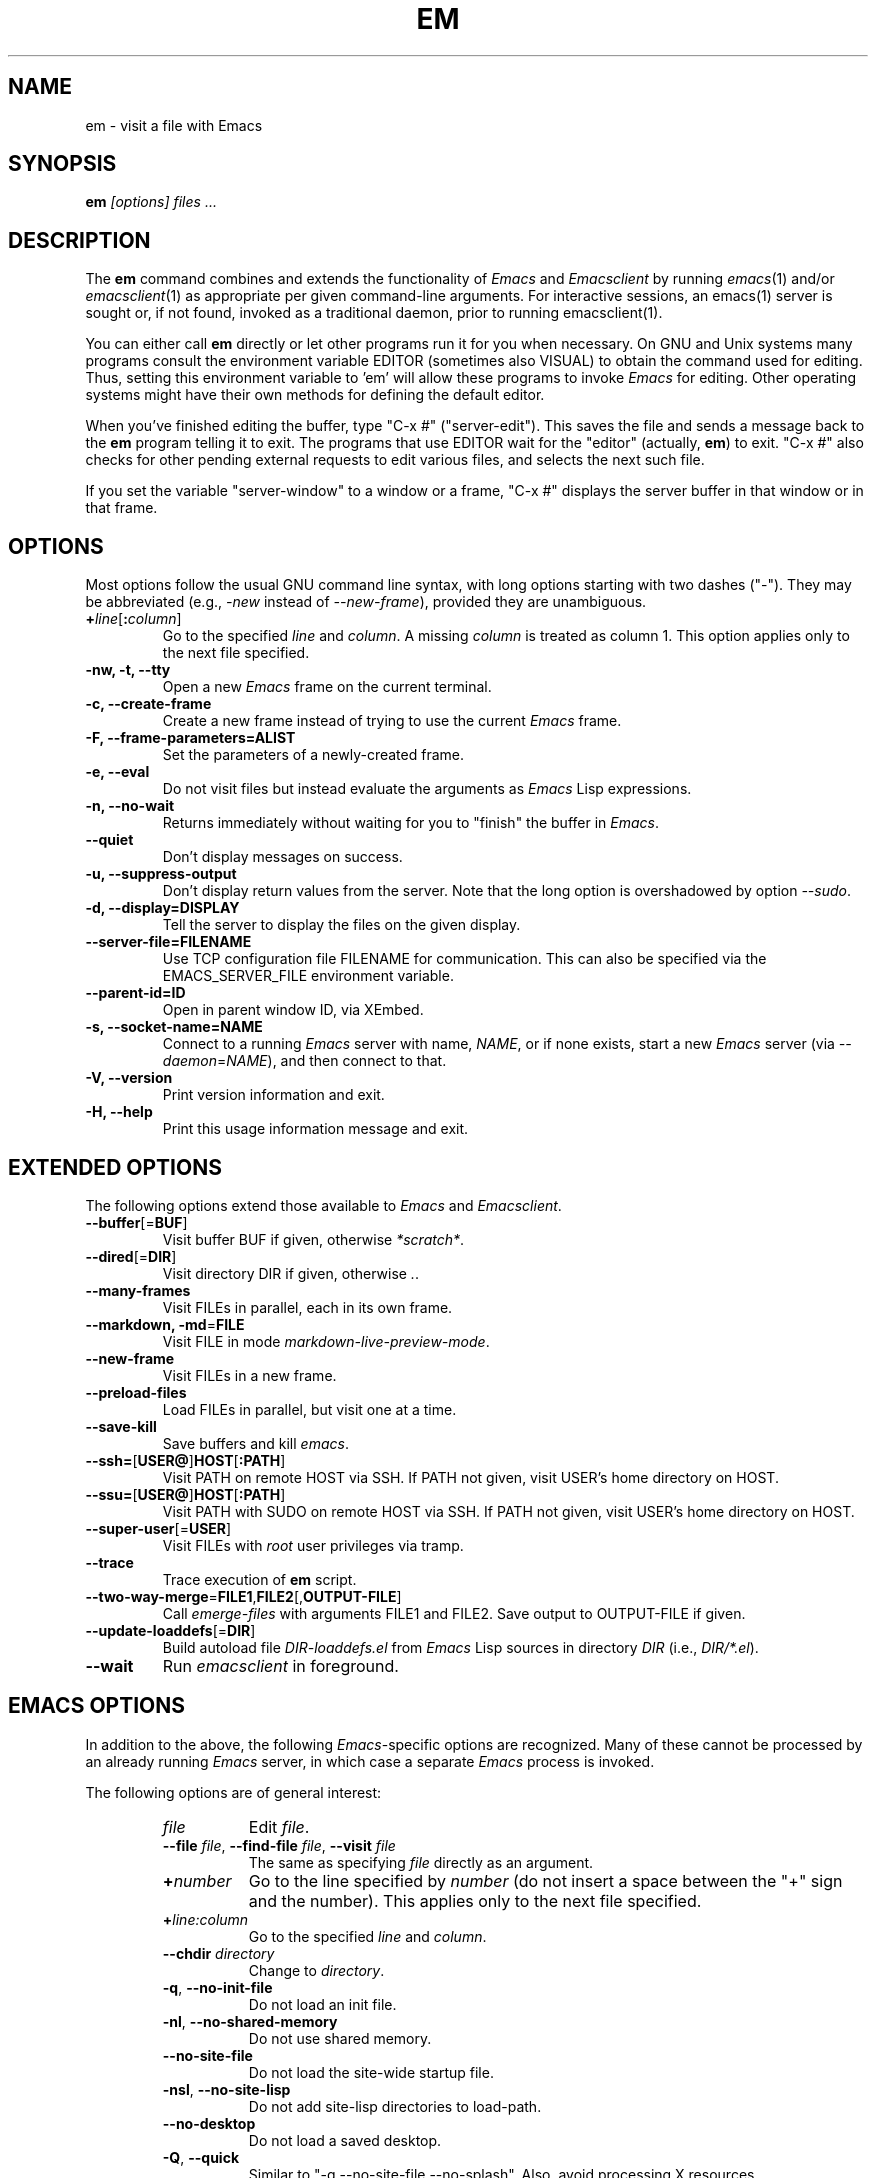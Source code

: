 .\" See section COPYING for conditions for redistribution.
.TH EM 1
.\" NAME should be all caps, SECTION should be 1-8, maybe w/ subsection
.\" other parms are allowed: see man(7), man(1)
.SH NAME
em \- visit a file with Emacs
.SH SYNOPSIS
.B em
.I "[options] files ..."
.SH "DESCRIPTION"
The
.B em
command combines and extends the functionality of
.I Emacs
and
.I Emacsclient
by
running
.IR emacs (1)
and/or
.IR emacsclient (1)
as appropriate per
given command-line arguments. For interactive sessions, an
emacs(1)
server is sought or, if not found,
invoked as a traditional daemon, prior to running
emacsclient(1).

You can either call
.B em
directly or let other programs run it for you when necessary.  On
GNU and Unix systems many programs consult the environment
variable EDITOR (sometimes also VISUAL) to obtain the command used for
editing.  Thus, setting this environment variable to 'em'
will allow these programs to invoke
.I Emacs
for editing.
Other operating systems might have their own methods for defining the
default editor.

When you've finished editing the buffer, type "C-x #"
("server-edit").  This saves the file and sends a message back to the
.B em
program telling it to exit.  The programs that use
EDITOR wait for the "editor" (actually,
.BR em )
to exit.  "C-x #" also checks for other pending external requests to
edit various
files, and selects the next such file.

If you set the variable "server-window" to a window or a frame, "C-x
#" displays the server buffer in that window or in that frame.

.SH OPTIONS
Most options follow the usual GNU command line syntax, with long
options starting with two dashes ("\-").
They may be abbreviated (e.g.,
.I \-new
instead of
.I --new-frame\fR),
provided they are unambiguous.

.TP
.BI + line\fR[\fP\fB:\fPcolumn\fR]\fP
Go to the specified
.I line
and
.IR column .
A missing
.I column
is treated as column 1.
This option applies only to the next file specified.
.TP
.B \-nw, \-t, \-\-tty
Open a new
.I Emacs
frame on the current terminal.
.TP
.B -c, \-\-create-frame
Create a new frame instead of trying to use the current
.I Emacs
frame.
.TP
.B \-F, \-\-frame-parameters=ALIST
Set the parameters of a newly-created frame.
.TP
.B \-e, \-\-eval
Do not visit files but instead evaluate the arguments as
.I Emacs
Lisp expressions.
.TP
.B \-n, \-\-no-wait
Returns
immediately without waiting for you to "finish" the buffer in
.I Emacs\fR.
.TP
.B \-\-quiet
Don't display messages on success.
.TP
.B \-u, \-\-suppress-output
Don't display return values from the server. Note that the long option is overshadowed by option
.IR \-\-sudo .
.TP
.B \-d, \-\-display=DISPLAY
Tell the server to display the files on the given display.
.TP
.B \-\-server-file=FILENAME
Use TCP configuration file FILENAME for communication.
This can also be specified via the EMACS_SERVER_FILE environment variable.
.TP
.B \-\-parent\-id=ID
Open in parent window ID, via XEmbed.
.TP
.B \-s, \-\-socket-name=NAME
Connect
to a running
.I Emacs
server with name,
.I NAME\fR,
or if none exists, start a new
.I Emacs
server (via
.I \-\-daemon\fR=\fPNAME\fR),
and then connect to that.


.TP
.B \-V, \-\-version
Print version information and exit.
.TP
.B \-H, \-\-help
Print this usage information message and exit.

.SH EXTENDED OPTIONS
The following options extend those available to
.I Emacs
and
.I Emacsclient\fR.
.TP
.B \-\-buffer\fR[=\fPBUF\fR]
Visit buffer BUF if given, otherwise
.I *scratch*\fR.
.TP
.B \-\-dired\fR[=\fPDIR\fR]
Visit directory DIR if given, otherwise
.I .\fR.
.TP
.B \-\-many-frames
Visit FILEs in parallel, each in its own frame.
.TP
.B \-\-markdown, \-md\fR=\fPFILE
Visit FILE in mode
.I markdown-live-preview-mode\fR.
.TP
.B \-\-new-frame
Visit FILEs in a new frame.
.TP
.B \-\-preload-files
Load FILEs in parallel, but visit one at a time.
.TP
.B \-\-save-kill
Save buffers and kill
.I emacs\fR.
.TP
.B \-\-ssh=\fR[\fPUSER@\fR]\fPHOST\fR[\fP:PATH\fR]
Visit PATH on remote HOST via SSH.
If PATH not given, visit USER's home directory on HOST.
.TP
.B \-\-ssu=\fR[\fPUSER@\fR]\fPHOST\fR[\fP:PATH\fR]
Visit PATH with SUDO on remote HOST via SSH.
If PATH not given, visit USER's home directory on HOST.
.TP
.B \-\-super-user\fR[=\fPUSER\fR]
Visit FILEs with
.I root
user privileges via tramp.
.TP
.B \-\-trace
Trace execution of
.B em
script.
.TP
.B \-\-two-way-merge\fR=\fPFILE1\fR,\fPFILE2\fR[,\fPOUTPUT-FILE\fR]
Call
.I emerge-files
with arguments  FILE1 and FILE2.
Save output to OUTPUT-FILE if given.
.TP
.B \-\-update-loaddefs\fR[=\fPDIR\fR]
Build autoload file
.I DIR-loaddefs.el
from
.I Emacs
Lisp
sources in directory
.I DIR
(i.e.,
.I DIR/*.el\fR).
.TP
.B \-\-wait
Run
.I emacsclient
in foreground.

.SH EMACS OPTIONS
In addition to the above, the following
.I Emacs\fR-specific
options are
recognized. Many of these cannot be processed by an already running
.I Emacs
server, in which case a separate
.I Emacs
process is invoked.

The following options are of general interest:
.RS
.TP 8
.I file
Edit
.IR file .
.TP
.BI \-\-file " file\fR,\fP " \-\-find-file " file\fR,\fP " \-\-visit " file"
The same as specifying
.I file
directly as an argument.
.TP
.BI + number
Go to the line specified by
.I number
(do not insert a space between the "+" sign and
the number).
This applies only to the next file specified.
.TP
.BI + line:column
Go to the specified
.I line
and
.IR column .
.TP
.BI \-\-chdir " directory"
Change to
.IR directory .
.TP
.BR \-q ", " \-\-no\-init\-file
Do not load an init file.
.TP
.BR \-nl ", " \-\-no\-shared\-memory
Do not use shared memory.
.TP
.B \-\-no\-site\-file
Do not load the site-wide startup file.
.TP
.BR \-nsl ", " \-\-no\-site\-lisp
Do not add site-lisp directories to load-path.
.TP
.B \-\-no\-desktop
Do not load a saved desktop.
.TP
.BR \-Q ", " \-\-quick
Similar to "\-q \-\-no\-site\-file \-\-no\-splash".  Also, avoid
processing X resources.
.TP
.B \-\-no\-splash
Do not display a splash screen during start-up.
.TP
.B \-\-debug\-init
Enable
.I Emacs
Lisp debugger during the processing of the user init file
.BR ~/.emacs .
This is useful for debugging problems in the init file.
.TP
.BI \-u " user\fR,\fP " \-\-user\fR=\fI user
Load
.IR user 's
init file.
.TP
.B \-\-init\-directory\fR=\fIdirectory
Start \fIEmacs\fR with user-emacs-directory set to
.IR directory .
.TP
.BI \-t " file\fR,\fP " \-\-terminal\fR=\fIfile
Use specified
.I file
as the terminal instead of using stdin/stdout.
This must be the first argument specified in the command line.
.TP
.BI \-\-daemon "\fR[=\fPname\fR], " \-\-bg\-daemon "\fR[=\fPname\fR]"
Start
.I Emacs
as a daemon, enabling the
.I Emacs
server and disconnecting
from the terminal.  You can then use the emacsclient (see
.BR emacsclient (1))
command to
connect to the server (with optional
.IR name ")."
.TP
.BI \-\-fg\-daemon "\fR[=\fPname\fR]"
Like
.IR \-\-bg\-daemon ,
but don't disconnect from the terminal.
.RE
.PP
The following options are Lisp-oriented
(these options are processed in the order encountered):
.RS
.TP 8
.BI \-f " function\fR,\fP " \-\-funcall "\fR=\fPfunction"
Execute the lisp function
.IR function .
.TP
.BI \-l " file\fR,\fP " \-\-load "\fR=\fPfile"
Load the lisp code in the file
.IR file .
.TP
.BI \-\-eval "\fR=\fPexpr\fR,\fP " \-\-execute "\fR=\fPexpr"
Evaluate the Lisp expression
.IR expr .
.RE
.PP
The following options are useful when running
.I Emacs
as a batch editor:
.RS
.TP 8
.B \-\-batch
Edit in batch mode.
The editor will send messages to stderr.
You must use \fB\-l\fP and \fB\-f\fP options to specify files to execute
and functions to call.
.TP
.BI \-\-script "\fR=\fPfile"
Run
.I file
as an Emacs Lisp script.
.TP
.BI \-\-insert "\fR=\fPfile"
Insert contents of
.I file
into the current buffer.
.TP
.B \-\-kill
Exit
.I Emacs
while in batch mode.
.TP
.BI \-L " dir\fR,\fP " \-\-directory "\fR=\fPdir"
Add
.I dir
to the list of directories
.I Emacs
searches for Lisp files.
.RE
.
.\" START DELETING HERE IF YOU'RE NOT USING X
.SS Using Emacs with X
.I Emacs
has been tailored to work well with the X window system.
If you run
.I Emacs
from under X windows, it will create its own X window to
display in.
You will probably want to start the editor as a background
process so that you can continue using your original window.
.PP
.I Emacs
can be started with the following X switches:
.RS
.TP 8
.BI \-\-name " name"
Specify the name which should be assigned to the initial
.I Emacs
window.
This controls looking up X resources as well as the window title.
.TP
.BI \-T " name\fR,\fP " \-\-title " name"
Specify the title for the initial X window.
.TP
.BR \-r ", " \-rv ", " \-\-reverse\-video
Display the
.I Emacs
window in reverse video.
.TP
.BI \-fn " font\fR,\fP " \-\-font " font"
Set the
.I Emacs
window's font to that specified by
.IR font .
You will find the various
.I X
fonts in the
.I /usr/lib/X11/fonts
directory.
Note that
.I Emacs
will only accept fixed width fonts.
Under the X11 Release 4 font-naming conventions, any font with the
value "m" or "c" in the eleventh field of the font name is a fixed
width font.
Furthermore, fonts whose name are of the form
.IR width x height
are generally fixed width, as is the font
.IR fixed .
See
.BR xlsfonts (1)
for more information.

When you specify a font, be sure to put a space between the
switch and the font name.
.TP
.BI \-\-xrm " resources"
Set additional X resources.
.TP
.BI "\-\-color\fR,\fP \-\-color=" mode
Override color mode for character terminals;
.I mode
defaults to "auto", and can also be "never", "auto", "always",
or a mode name like "ansi8".
.TP
.BI \-bw " pixels\fR,\fP " \-\-border\-width " pixels"
Set the
.I Emacs
window's border width to the number of pixels specified by
.IR pixels .
Defaults to one pixel on each side of the window.
.TP
.BI \-ib " pixels\fR,\fP " \-\-internal\-border " pixels"
Set the window's internal border width to the number of pixels specified
by
.IR pixels .
Defaults to one pixel of padding on each side of the window.
.TP
.BI \-g " geometry\fR,\fP " \-\-geometry " geometry"
Set the
.I Emacs
window's width, height, and position as specified.
The geometry specification is in the standard X format; see
.BR X (7)
for more information.
The width and height are specified in characters; the default is
80 by 24.
See the Emacs manual, section "Options for Window Size and Position",
for information on how window sizes interact
with selecting or deselecting the tool bar and menu bar.
.TP
.BI \-lsp " pixels\fR,\fP " \-\-line\-spacing " pixels"
Additional space to put between lines.
.TP
.BR \-vb ", " \-\-vertical\-scroll\-bars
Enable vertical scrollbars.
.TP
.BR \-fh ", " \-\-fullheight
Make the first frame as high as the screen.
.TP
.BR \-fs ", " \-\-fullscreen
Make the first frame fullscreen.
.TP
.BR \-fw ", " \-\-fullwidth
Make the first frame as wide as the screen.
.TP
.BR \-mm ", " \-\-maximized
Maximize the first frame, like "\-fw \-fh".
.TP
.BI \-fg " color\fR,\fP " \-\-foreground\-color " color"
On color displays, set the color of the text.

Use the command
.I M\-x list\-colors\-display
for a list of valid color names.
.TP
.BI \-bg " color\fR,\fP " \-\-background\-color " color"
On color displays, set the color of the window's background.
.TP
.BI \-bd " color\fR,\fP " \-\-border\-color " color"
On color displays, set the color of the window's border.
.TP
.BI \-cr " color\fR,\fP " \-\-cursor\-color " color"
On color displays, set the color of the window's text cursor.
.TP
.BI \-ms " color\fR,\fP " \-\-mouse\-color " color"
On color displays, set the color of the window's mouse cursor.
.TP
.BI \-d " displayname\fR,\fP " \-\-display " displayname"
Create the
.I Emacs
window on the display specified by
.IR displayname .
Must be the first option specified in the command line.
.TP
.BR \-nbi ", " \-\-no\-bitmap\-icon
Do not use picture of gnu for Emacs icon.
.TP
.B \-\-iconic
Start
.I Emacs
in iconified state.
.TP
.BR \-nbc ", " \-\-no\-blinking\-cursor
Disable blinking cursor.
.TP
.BR \-nw ", " \-\-no\-window\-system
Tell
.I Emacs
not to create a graphical frame.
If you use this switch when invoking
.I Emacs
from an
.BR xterm (1)
window, display is done in that window.
.TP
.BR \-D ", " \-\-basic\-display
This option disables many display features; use it for
debugging Emacs.
.RE
.PP
You can set
.I X
default values for your
.I Emacs
windows in your
.I \.Xresources
file (see
.BR xrdb (1)).
Use the following format:
.IP
.RI emacs. keyword : value
.PP
where
.I value
specifies the default value of
.IR keyword .
.I Emacs
lets you set default values for the following keywords:
.RS
.TP 8
.BR background " (class " Background )
For color displays,
sets the window's background color.
.TP
.BR bitmapIcon " (class " BitmapIcon )
If
.BR bitmapIcon 's
value is set to
.IR on ,
the window will iconify into the "kitchen sink."
.TP
.BR borderColor " (class " BorderColor )
For color displays,
sets the color of the window's border.
.TP
.BR borderWidth " (class " BorderWidth )
Sets the window's border width in pixels.
.TP
.BR cursorColor " (class " Foreground )
For color displays,
sets the color of the window's text cursor.
.TP
.BR cursorBlink " (class " CursorBlink )
Specifies whether to make the cursor blink.
The default is
.IR on .
Use
.I off
or
.I false
to turn cursor blinking off.
.TP
.BR font " (class " Font )
Sets the window's text font.
.TP
.BR foreground " (class " Foreground )
For color displays,
sets the window's text color.
.TP
.BR fullscreen " (class " Fullscreen )
The desired fullscreen size.
The value can be one of
.IR fullboth ,
.IR maximized ,
.IR fullwidth ,
or
.IR fullheight ,
which correspond to the command-line options "\-fs", "\-mm", "\-fw",
and "\-fh", respectively.
Note that this applies to the initial frame only.
.TP
.BR geometry " (class " Geometry )
Sets the geometry of the
.I Emacs
window (as described above).
.TP
.BR iconName " (class " Title )
Sets the icon name for the
.I Emacs
window icon.
.TP
.BR internalBorder " (class " BorderWidth )
Sets the window's internal border width in pixels.
.TP
.BR lineSpacing " (class " LineSpacing )
Additional space ("leading") between lines, in pixels.
.TP
.BR menuBar " (class " MenuBar )
Gives frames menu bars if
.IR on ;
don't have menu bars if
.IR off .
See the Emacs manual, sections "Lucid Resources" and "Motif
Resources", for how to control the appearance of the menu bar
if you have one.
.TP
.BR minibuffer " (class " Minibuffer )
If
.IR none ,
don't make a minibuffer in this frame.
It will use a separate minibuffer frame instead.
.TP
.BR paneFont " (class " Font )
Font name for menu pane titles, in non-toolkit versions of
.IR Emacs .
.TP
.BR pointerColor " (class " Foreground )
For color displays,
sets the color of the window's mouse cursor.
.TP
.BR privateColormap " (class " PrivateColormap )
If
.IR on ,
use a private color map, in the case where the "default
visual" of class
.B PseudoColor
and
.B Emacs
is using it.
.TP
.BR reverseVideo " (class " ReverseVideo )
If
.BR reverseVideo 's
value is set to
.IR on ,
the window will be displayed in reverse video.
.TP
.BR screenGamma " (class "ScreenGamma )
Gamma correction for colors, equivalent to the frame parameter
"screen\-gamma".
.TP
.BR scrollBarWidth " (class "ScrollBarWidth )
The scroll bar width in pixels, equivalent to the frame parameter
"scroll\-bar\-width".
.TP
.BR selectionFont " (class " SelectionFont )
Font name for pop-up menu items, in non-toolkit versions of
.IR Emacs .
(For toolkit versions, see the Emacs manual, sections
"Lucid Resources" and "Motif Resources".)
.TP
.BR selectionTimeout " (class " SelectionTimeout )
Number of milliseconds to wait for a selection reply.
A value of 0 means wait as long as necessary.
.TP
.BR synchronous " (class " Synchronous )
Run Emacs in synchronous mode if
.IR on .
Synchronous mode is useful for debugging X problems.
.TP
.BR title " (class " Title )
Sets the title of the
.I Emacs
window.
.TP
.BR toolBar " (class " ToolBar )
Number of lines to reserve for the tool bar.
.TP
.BR useXIM " (class " UseXIM )
Turns off use of X input methods (XIM) if
.I false
or
.IR off .
.TP
.BR verticalScrollBars " (class " ScrollBars )
Gives frames scroll bars if
.IR on ;
suppresses scroll bars if
.IR off .
.TP
.BR visualClass " (class " VisualClass )
Specify the "visual" that X should use.
This tells X how to handle colors.
The value should start with one of
.IR TrueColor ,
.IR PseudoColor ,
.IR DirectColor ,
.IR StaticColor ,
.IR GrayScale ,
and
.IR StaticGray ,
followed by
.BI \- depth\fR,\fP
where
.I depth
is the number of color planes.
.RE
.
.
.SH BUGS
There is a mailing list, bug-gnu-emacs@gnu.org, for reporting Emacs
bugs and fixes.
But before reporting something as a bug, please try to be sure that
it really is a bug, not a misunderstanding or a deliberate feature.
We ask you to read the section "Reporting Bugs" in the Emacs manual
for hints on how and when to report bugs.
Also, include the version number of the Emacs you are running in
\fIevery\fR bug report that you send in.
Bugs tend actually to be fixed if they can be isolated, so it is
in your interest to report them in such a way that they can be
easily reproduced.

Do not expect a personal answer to a bug report.
The purpose of reporting bugs is to get them fixed for everyone
in the next release, if possible.
For personal assistance, consult the service directory at
<http://www.fsf.org/resources/service/> for a list of people who offer it.

Please do not send anything but bug reports to this mailing list.
For other Emacs lists, see <http://savannah.gnu.org/mail/?group=emacs>.
.
.
.
.SH SEE ALSO
.BR emacsclient (1),
.BR emacs (1).
.
.
.SH AUTHORS
.I Emacs
was written by Richard Stallman and the Free Software Foundation.
For detailed credits and acknowledgments, see the GNU Emacs manual.
.PP
This emacsclient portion of this manual page was written by
Stephane Bortzmeyer <bortzmeyer@debian.org>,
for the Debian GNU/Linux system (but may be used by others).
.PP
The
.I em
script was written by Andrew L. Moore.
.
.
.SH COPYING
Copyright
.if t \(co
.if n (C)
1995, 1999-2017 Free Software Foundation, Inc.
.PP
Permission is granted to make and distribute verbatim copies of this
document provided the copyright notice and this permission notice are
preserved on all copies.
.PP
Permission is granted to copy and distribute modified versions of
this document under the conditions for verbatim copying, provided that
the entire resulting derived work is distributed under the terms of
a permission notice identical to this one.
.PP
Permission is granted to copy and distribute translations of this
document into another language, under the above conditions for
modified versions, except that this permission notice may be stated
in a translation approved by the Free Software Foundation.
.
